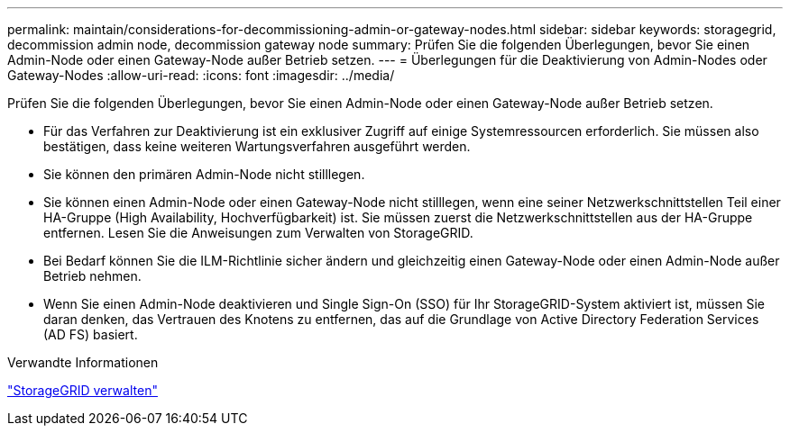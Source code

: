 ---
permalink: maintain/considerations-for-decommissioning-admin-or-gateway-nodes.html 
sidebar: sidebar 
keywords: storagegrid, decommission admin node, decommission gateway node 
summary: Prüfen Sie die folgenden Überlegungen, bevor Sie einen Admin-Node oder einen Gateway-Node außer Betrieb setzen. 
---
= Überlegungen für die Deaktivierung von Admin-Nodes oder Gateway-Nodes
:allow-uri-read: 
:icons: font
:imagesdir: ../media/


[role="lead"]
Prüfen Sie die folgenden Überlegungen, bevor Sie einen Admin-Node oder einen Gateway-Node außer Betrieb setzen.

* Für das Verfahren zur Deaktivierung ist ein exklusiver Zugriff auf einige Systemressourcen erforderlich. Sie müssen also bestätigen, dass keine weiteren Wartungsverfahren ausgeführt werden.
* Sie können den primären Admin-Node nicht stilllegen.
* Sie können einen Admin-Node oder einen Gateway-Node nicht stilllegen, wenn eine seiner Netzwerkschnittstellen Teil einer HA-Gruppe (High Availability, Hochverfügbarkeit) ist. Sie müssen zuerst die Netzwerkschnittstellen aus der HA-Gruppe entfernen. Lesen Sie die Anweisungen zum Verwalten von StorageGRID.
* Bei Bedarf können Sie die ILM-Richtlinie sicher ändern und gleichzeitig einen Gateway-Node oder einen Admin-Node außer Betrieb nehmen.
* Wenn Sie einen Admin-Node deaktivieren und Single Sign-On (SSO) für Ihr StorageGRID-System aktiviert ist, müssen Sie daran denken, das Vertrauen des Knotens zu entfernen, das auf die Grundlage von Active Directory Federation Services (AD FS) basiert.


.Verwandte Informationen
link:../admin/index.html["StorageGRID verwalten"]
